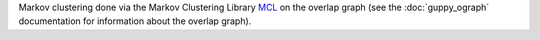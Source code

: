 Markov clustering done via the Markov Clustering Library `MCL`_ on the overlap graph (see the :doc:`guppy_ograph` documentation for information about the overlap graph).

.. _MCL: http://micans.org/mcl/
